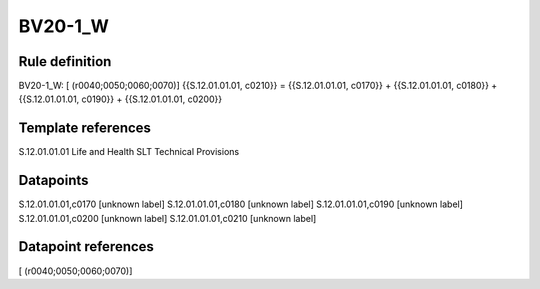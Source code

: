 ========
BV20-1_W
========

Rule definition
---------------

BV20-1_W: [ (r0040;0050;0060;0070)] {{S.12.01.01.01, c0210}} = {{S.12.01.01.01, c0170}} + {{S.12.01.01.01, c0180}} + {{S.12.01.01.01, c0190}} + {{S.12.01.01.01, c0200}}


Template references
-------------------

S.12.01.01.01 Life and Health SLT Technical Provisions


Datapoints
----------

S.12.01.01.01,c0170 [unknown label]
S.12.01.01.01,c0180 [unknown label]
S.12.01.01.01,c0190 [unknown label]
S.12.01.01.01,c0200 [unknown label]
S.12.01.01.01,c0210 [unknown label]


Datapoint references
--------------------

[ (r0040;0050;0060;0070)]